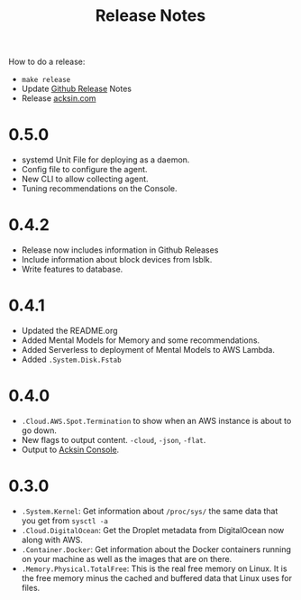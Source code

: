 #+TITLE: Release Notes

How to do a release:

 - =make release=
 - Update [[https://github.com/acksin/strum/releases][Github Release]] Notes
 - Release [[https://www.acksin.com][acksin.com]]

* 0.5.0

 - systemd Unit File for deploying as a daemon.
 - Config file to configure the agent.
 - New CLI to allow collecting agent.
 - Tuning recommendations on the Console.

* 0.4.2

 - Release now includes information in Github Releases
 - Include information about block devices from lsblk.
 - Write features to database.

* 0.4.1

 - Updated the README.org
 - Added Mental Models for Memory and some recommendations.
 - Added Serverless to deployment of Mental Models to AWS Lambda.
 - Added =.System.Disk.Fstab=

* 0.4.0

 - =.Cloud.AWS.Spot.Termination= to show when an AWS instance is about
   to go down.
 - New flags to output content. =-cloud=, =-json=, =-flat=.
 - Output to [[https://www.acksin.com/console][Acksin Console]].

* 0.3.0

 - =.System.Kernel=: Get information about =/proc/sys/= the same data that
   you get from =sysctl -a=
 - =.Cloud.DigitalOcean=: Get the Droplet metadata from DigitalOcean now
   along with AWS.
 - =.Container.Docker=: Get information about the Docker containers
   running on your machine as well as the images that are on there.
 - =.Memory.Physical.TotalFree=: This is the real free memory on
   Linux. It is the free memory minus the cached and buffered data
   that Linux uses for files.
